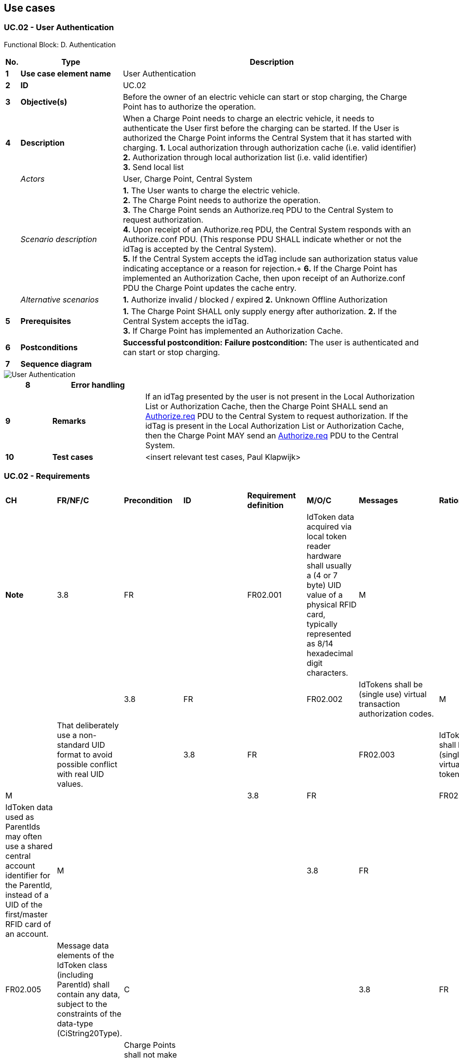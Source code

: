 <<<
[[UseCases]]
== Use cases

===  UC.02 - User Authentication +

Functional Block: D. Authentication +

[cols="^0,2,6",options="header",]
|=======================================================================
|*No.*  | *Type* | *Description*
|*1*    | *Use case element name*  | User Authentication
|*2*    | *ID*                     | UC.02
|*3*    | *Objective(s)*             | Before the owner of an electric vehicle can start or stop charging, the Charge Point has to authorize the operation.
|*4*    | *Description*            | When a Charge Point needs to charge an electric vehicle, it needs to authenticate the User first before the charging can be started. If the User is authorized the Charge Point informs the Central System that it has started with charging.
                                      *1.* Local authorization through authorization cache (i.e. valid identifier) +
                                      *2.* Authorization through local authorization list (i.e. valid identifier) +
                                      *3.* Send local list
|       | _Actors_                  | User, Charge Point, Central System
|       | _Scenario description_    |
                                      *1.* The User wants to charge the electric vehicle. +
                                      *2.* The Charge Point needs to authorize the operation. +
                                      *3.* The Charge Point sends an Authorize.req PDU to the Central System to request authorization. +
                                      *4.* Upon receipt of an Authorize.req PDU, the Central System responds with an Authorize.conf PDU. (This response PDU SHALL indicate whether or not the idTag is accepted by the Central System). +
                                      *5.* If the Central System accepts the idTag include san authorization status value indicating acceptance or a reason for rejection.+
                                      *6.* If the Charge Point has implemented an Authorization Cache, then upon receipt of an Authorize.conf PDU the Charge Point updates the cache entry.

|       | _Alternative scenarios_  | *1.* Authorize invalid / blocked / expired
                                     *2.* Unknown Offline Authorization

|*5*    | *Prerequisites*          |  *1.* The Charge Point SHALL only supply energy after authorization.
                                      *2.* If the Central System accepts the idTag. +
                                      *3.* If Charge Point has implemented an Authorization Cache.
|*6*    | *Postconditions*         |  **Successful postcondition:**
                                     *Failure postcondition:*
                                     The user is authenticated and can start or stop charging.
|*7*    | *Sequence diagram*       |
|=======================================================================

image::UserAuthentication.png["User Authentication",scaledwidth="95%"]

[cols="1,2,6",options="header",]
|=======================================================================
|*8*    | *Error handling*         |
|*9*    | *Remarks*                |  If an idTag presented by the user is not present in the Local Authorization List or Authorization Cache,
                                      then the Charge Point SHALL send an <<authorize.req, Authorize.req>> PDU to the Central System to request
                                      authorization. If the idTag is present in the Local Authorization List or Authorization Cache, then the
                                      Charge Point MAY send an <<authorize.req, Authorize.req>> PDU to the Central System.
|*10*   | *Test cases*             |  <insert relevant test cases, Paul Klapwijk>
|=======================================================================



=== UC.02 - Requirements

[width="100%", cols="^1,^1,2,^1,3,^1,2,2",options="noheader"]
|==============================
| *CH* | *FR/NF/C* | *Precondition*                                                                                                                                        | *ID*       | *Requirement definition*                                                                                                                                                             | *M/O/C* | *Messages* | *Rationale*                                                                                                                                             | *Note*
| 3.8 | FR      |                                                                                                                                                        | FR02.001 | IdToken data acquired via local token reader hardware shall usually a (4 or 7 byte) UID value of a physical RFID card, typically represented as 8/14 hexadecimal digit characters. | M     |          |                                                                                                                                                        |
| 3.8 | FR      |                                                                                                                                                        | FR02.002 | IdTokens shall be (single use) virtual transaction authorization codes.                                                                                                            | M     |          | That deliberately use a non-standard UID format to avoid possible conflict with real UID values.                                                       |
| 3.8 | FR      |                                                                                                                                                        | FR02.003 | IdTokens shall be be (single use) virtual RFID tokens.                                                                                                                             | M     |          |                                                                                                                                                        |
| 3.8 | FR      |                                                                                                                                                        | FR02.004 | IdToken data used as ParentIds may often use a shared central account identifier for the ParentId, instead of a UID of the first/master RFID card of an account.                   | M     |          |                                                                                                                                                        |
| 3.8 | FR      |                                                                                                                                                        | FR02.005 | Message data elements of the IdToken class (including ParentId) shall contain any data, subject to the constraints of the data-type (CiString20Type).                              | C     |          |                                                                                                                                                        |
| 3.8 | FR      |                                                                                                                                                        | FR02.006 | Charge Points shall not make any presumptions as to the format or content of such data .                                                                                           | M     |          |                                                                                                                                                        |
| 3.8 | FR      | To promote interoperability, based on common practice to date in the case of IdToken data representing physical ISO 14443 compatible RFID card UIDs. | FR02.007 | UIDS shall be represented  as hex representations of the UID bytes.                                                                                                                | C     |          | To promote interoperability, based on common practice to date in the case of IdToken data representing physical ISO 14443 compatible RFID card UIDs. |
| 3.9 | FR      |                                                                                                                                                        | FR02.008 | Tokens (idTags) shall be grouped for authorization purposes by specifying a common group identifier in the optional ParentId element in IdTagInfo.                                 | M     |          |                                                                                                                                                        |
| 4.1  | NF | Before the owner of an electric vehicle can start or stop charging, the Charge Point has to authorize the operation. | NF02.001 | The Charge Point shall only supply energy after authorization.                                                                                                                         | M |               |   |
| 4.1  | FR | When stopping a transaction.                                                                                         | FR02.009 | The Charge Point shall only send an Authorize.req when the identifier used for stopping the transaction is different from the identifier that started the transaction.                 | M | Authorize.req |   |
| 4.1  | FR |                                                                                                                      | FR02.010 | Authorize.req should only be used for the authorization of an identifier for charging.                                                                                                 | M | Authorize.req |   |
| 4.1  | FR |                                                                                                                      | FR02.011 | The Charge Point shall authorize identifier locally without involving the Central System.                                                                                              | O |               |   | As described in Local Authorization List.
| 4.1  | FR | If an idTag presented by the user is not present in the Local Authorization List or Authorization Cache.             | FR02.012 | The Charge Point shall send an Authorize.req PDU to the Central System to request authorization.                                                                                       | M | Authorize.req |   |
| 4.1  | FR | If the idTag is present in the Local Authorization List or Authorization Cache.                                      | FR02.013 | The Charge Point shall send an Authorize.req PDU to the Central System.                                                                                                                | O | Authorize.req |   |
| 4.1  | FR | Upon receipt of an Authorize.req PDU.                                                                                | FR02.014 | The Central System shall respond with an Authorize.conf PDU.                                                                                                                           | M | Authorize.req |   |
| 4.1  | FR |                                                                                                                      | FR02.015 | The response PDU shall indicate whether or not the idTag is accepted by the Central System.                                                                                            | M |               |   |
| 4.1  | FR | If the Central System accepts the idTag.                                                                             | FR02.016 | The response PDU shall include a parentIdTag.                                                                                                                                          | S |               |   |
| 4.1  | FR | If the Central System accepts the idTag.                                                                             | FR02.017 | The response PDU shall include an authorization status value indicating acceptance or a reason for rejection.                                                                           | M |               |   |
| 4.1  | FR | If Charge Point has implemented an Authorization Cache.                                                              | FR02.018 | The Charge Point shall update the cache entry.                                                                                                                                         | M | Authorize.req |   |
| 4.10 | FR | If the Charge Point has implemented an Authorization Cache,  then upon receipt of a StopTransaction.conf PDU.        | FR02.019 | The Charge Point shall update the cache entry, if the idTag is not in the Local Authorization List, with the IdTagInfo value from the response as described under Authorization Cache. | M |               |   |
| 5.4 | FR |                                       | FR01.020 | The Central System shall request a Charge Point to clear its Authorization Cache.                       | M |                |   |
| 5.4 | FR |                                       | FR01.021 | The Central System shall send a ClearCache.req PDU for clearing the Charge Point’s Authorization Cache. | M | ClearCache.req |   |
| 5.4 | FR | Upon receipt of a ClearCache.req PDU, | FR01.022 | The Charge Point shall respond with a ClearCache.conf PDU.                                              | M |                |   |
| 5.4 | FR |                                       | FR01.023 | The response PDU shall indicate whether the Charge Point was able to clear its Authorization Cache.     | M |                |   |
|==============================





<<<
[[Messages]]
== Messages



[[authorize.req]]
=== Authorize.req

This contains the field definition of the Authorize.req PDU sent by the
Charge Point to the Central System.
See also <<authorize>>

[cols=",,,",options="header",]
|=======================================================================
|*Field Name* |*Field Type* |*Card.* |*Description*
|*idTag* |<<idtoken,IdToken>> |1..1 |Required. This contains the identifier that
needs to be authorized.
|=======================================================================

[[authorize.conf]]
=== Authorize.conf

This contains the field definition of the Authorize.conf PDU sent by the
Central System to the Charge Point in response to a <<authorize.req,Authorize.req>> PDU.
See also <<authorize>>

<<<
[[Data_Types]]
== DataTypes

[[idtoken]]
=== IdToken
_Class_

Contains the identifier to use for authorization. It is a case
insensitive string. In future releases this may become a complex type to
support multiple forms of identifiers.

[cols=",,",options="header",]
|==============================================================
|*Field Name* |*Field Type* |*Description*
|*IdToken* |String[20] |Required. IdToken is case insensitive.
|==============================================================


<<<
[[ConfigurationKeys]]
== ConfigurationKeys

[[configkey-authorization-cache-enabled]]
==== `AuthorizationCacheEnabled`

[cols="1,3"]
|===
|*Required/optional*|optional
|*Accessibility*|RW
|*Type*|boolean
|*Description*|
If this key exists, the Charge Point supports an <<authorization-cache, Authorization Cache>>.
If this key reports a value of _true_, the <<authorization-cache, Authorization Cache>> is enabled.
|===
